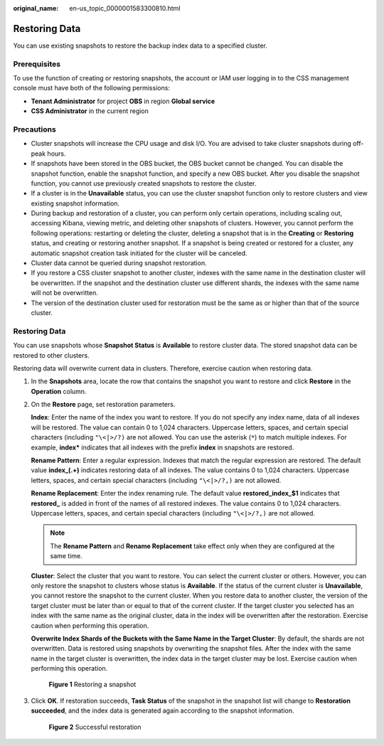 :original_name: en-us_topic_0000001583300810.html

.. _en-us_topic_0000001583300810:

Restoring Data
==============

You can use existing snapshots to restore the backup index data to a specified cluster.

Prerequisites
-------------

To use the function of creating or restoring snapshots, the account or IAM user logging in to the CSS management console must have both of the following permissions:

-  **Tenant Administrator** for project **OBS** in region **Global service**
-  **CSS Administrator** in the current region

Precautions
-----------

-  Cluster snapshots will increase the CPU usage and disk I/O. You are advised to take cluster snapshots during off-peak hours.
-  If snapshots have been stored in the OBS bucket, the OBS bucket cannot be changed. You can disable the snapshot function, enable the snapshot function, and specify a new OBS bucket. After you disable the snapshot function, you cannot use previously created snapshots to restore the cluster.
-  If a cluster is in the **Unavailable** status, you can use the cluster snapshot function only to restore clusters and view existing snapshot information.
-  During backup and restoration of a cluster, you can perform only certain operations, including scaling out, accessing Kibana, viewing metric, and deleting other snapshots of clusters. However, you cannot perform the following operations: restarting or deleting the cluster, deleting a snapshot that is in the **Creating** or **Restoring** status, and creating or restoring another snapshot. If a snapshot is being created or restored for a cluster, any automatic snapshot creation task initiated for the cluster will be canceled.
-  Cluster data cannot be queried during snapshot restoration.
-  If you restore a CSS cluster snapshot to another cluster, indexes with the same name in the destination cluster will be overwritten. If the snapshot and the destination cluster use different shards, the indexes with the same name will not be overwritten.
-  The version of the destination cluster used for restoration must be the same as or higher than that of the source cluster.


Restoring Data
--------------

You can use snapshots whose **Snapshot Status** is **Available** to restore cluster data. The stored snapshot data can be restored to other clusters.

Restoring data will overwrite current data in clusters. Therefore, exercise caution when restoring data.

#. In the **Snapshots** area, locate the row that contains the snapshot you want to restore and click **Restore** in the **Operation** column.

#. On the **Restore** page, set restoration parameters.

   **Index**: Enter the name of the index you want to restore. If you do not specify any index name, data of all indexes will be restored. The value can contain 0 to 1,024 characters. Uppercase letters, spaces, and certain special characters (including ``"\<|>/?)`` are not allowed. You can use the asterisk (``*``) to match multiple indexes. For example, **index\*** indicates that all indexes with the prefix **index** in snapshots are restored.

   **Rename Pattern**: Enter a regular expression. Indexes that match the regular expression are restored. The default value **index_(.+)** indicates restoring data of all indexes. The value contains 0 to 1,024 characters. Uppercase letters, spaces, and certain special characters (including ``"\<|>/?,)`` are not allowed.

   **Rename Replacement**: Enter the index renaming rule. The default value **restored_index_$1** indicates that **restored\_** is added in front of the names of all restored indexes. The value contains 0 to 1,024 characters. Uppercase letters, spaces, and certain special characters (including ``"\<|>/?,)`` are not allowed.

   .. note::

      The **Rename Pattern** and **Rename Replacement** take effect only when they are configured at the same time.

   **Cluster**: Select the cluster that you want to restore. You can select the current cluster or others. However, you can only restore the snapshot to clusters whose status is **Available**. If the status of the current cluster is **Unavailable**, you cannot restore the snapshot to the current cluster. When you restore data to another cluster, the version of the target cluster must be later than or equal to that of the current cluster. If the target cluster you selected has an index with the same name as the original cluster, data in the index will be overwritten after the restoration. Exercise caution when performing this operation.

   **Overwrite Index Shards of the Buckets with the Same Name in the Target Cluster**: By default, the shards are not overwritten. Data is restored using snapshots by overwriting the snapshot files. After the index with the same name in the target cluster is overwritten, the index data in the target cluster may be lost. Exercise caution when performing this operation.


   .. figure:: /_static/images/en-us_image_0000001633030485.png
      :alt: **Figure 1** Restoring a snapshot

      **Figure 1** Restoring a snapshot

#. Click **OK**. If restoration succeeds, **Task Status** of the snapshot in the snapshot list will change to **Restoration succeeded**, and the index data is generated again according to the snapshot information.


   .. figure:: /_static/images/en-us_image_0000001633111029.png
      :alt: **Figure 2** Successful restoration

      **Figure 2** Successful restoration

